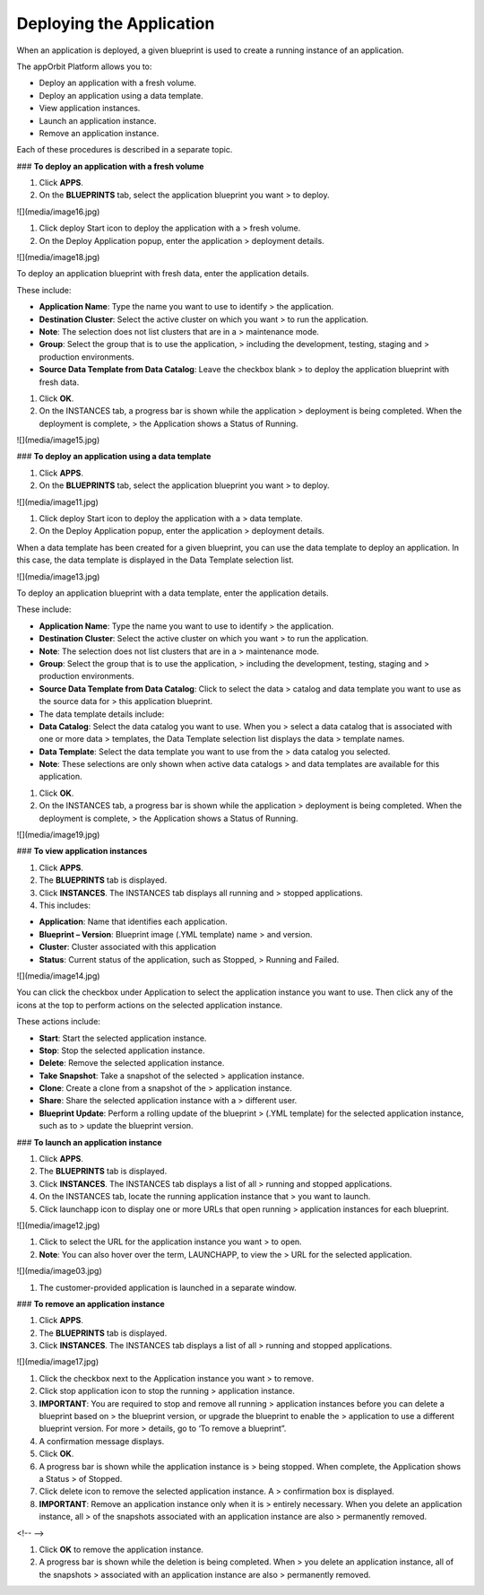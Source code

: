 **Deploying the Application**
-----------------------------

When an application is deployed, a given blueprint is used to create a
running instance of an application.

The appOrbit Platform allows you to:

-   Deploy an application with a fresh volume.

-   Deploy an application using a data template.

-   View application instances.

-   Launch an application instance.

-   Remove an application instance.

Each of these procedures is described in a separate topic.

### **To deploy an application with a fresh volume**

1.  Click **APPS**.

2.  On the **BLUEPRINTS** tab, select the application blueprint you want
    > to deploy.

![](media/image16.jpg)

1.  Click deploy Start icon to deploy the application with a
    > fresh volume.

2.  On the Deploy Application popup, enter the application
    > deployment details.

![](media/image18.jpg)

To deploy an application blueprint with fresh data, enter the
application details.

These include:

-   **Application Name**: Type the name you want to use to identify
    > the application.

-   **Destination Cluster**: Select the active cluster on which you want
    > to run the application.

-   **Note**: The selection does not list clusters that are in a
    > maintenance mode.

-   **Group**: Select the group that is to use the application,
    > including the development, testing, staging and
    > production environments.

-   **Source Data Template from Data Catalog**: Leave the checkbox blank
    > to deploy the application blueprint with fresh data.

1.  Click **OK**.

2.  On the INSTANCES tab, a progress bar is shown while the application
    > deployment is being completed. When the deployment is complete,
    > the Application shows a Status of Running.

![](media/image15.jpg)

### **To deploy an application using a data template**

1.  Click **APPS**.

2.  On the **BLUEPRINTS** tab, select the application blueprint you want
    > to deploy.

![](media/image11.jpg)

1.  Click deploy Start icon to deploy the application with a
    > data template.

2.  On the Deploy Application popup, enter the application
    > deployment details.

When a data template has been created for a given blueprint, you can use
the data template to deploy an application. In this case, the data
template is displayed in the Data Template selection list.

![](media/image13.jpg)

To deploy an application blueprint with a data template, enter the
application details.

These include:

-   **Application Name**: Type the name you want to use to identify
    > the application.

-   **Destination Cluster**: Select the active cluster on which you want
    > to run the application.

-   **Note**: The selection does not list clusters that are in a
    > maintenance mode.

-   **Group**: Select the group that is to use the application,
    > including the development, testing, staging and
    > production environments.

-   **Source Data Template from Data Catalog**: Click to select the data
    > catalog and data template you want to use as the source data for
    > this application blueprint.

-   The data template details include:

-   **Data Catalog**: Select the data catalog you want to use. When you
    > select a data catalog that is associated with one or more data
    > templates, the Data Template selection list displays the data
    > template names.

-   **Data Template**: Select the data template you want to use from the
    > data catalog you selected.

-   **Note**: These selections are only shown when active data catalogs
    > and data templates are available for this application.

1.  Click **OK**.

2.  On the INSTANCES tab, a progress bar is shown while the application
    > deployment is being completed. When the deployment is complete,
    > the Application shows a Status of Running.

![](media/image19.jpg)

### **To view application instances**

1.  Click **APPS**.

2.  The **BLUEPRINTS** tab is displayed.

3.  Click **INSTANCES**. The INSTANCES tab displays all running and
    > stopped applications.

4.  This includes:

-   **Application**: Name that identifies each application.

-   **Blueprint – Version**: Blueprint image (.YML template) name
    > and version.

-   **Cluster**: Cluster associated with this application

-   **Status**: Current status of the application, such as Stopped,
    > Running and Failed.

![](media/image14.jpg)

You can click the checkbox under Application to select the application
instance you want to use. Then click any of the icons at the top to
perform actions on the selected application instance.

These actions include:

-   **Start**: Start the selected application instance.

-   **Stop**: Stop the selected application instance.

-   **Delete**: Remove the selected application instance.

-   **Take Snapshot**: Take a snapshot of the selected
    > application instance.

-   **Clone**: Create a clone from a snapshot of the
    > application instance.

-   **Share**: Share the selected application instance with a
    > different user.

-   **Blueprint Update**: Perform a rolling update of the blueprint
    > (.YML template) for the selected application instance, such as to
    > update the blueprint version.

### **To launch an application instance**

1.  Click **APPS**.

2.  The **BLUEPRINTS** tab is displayed.

3.  Click **INSTANCES**. The INSTANCES tab displays a list of all
    > running and stopped applications.

4.  On the INSTANCES tab, locate the running application instance that
    > you want to launch.

5.  Click launchapp icon to display one or more URLs that open running
    > application instances for each blueprint.

![](media/image12.jpg)

1.  Click to select the URL for the application instance you want
    > to open.

2.  **Note**: You can also hover over the term, LAUNCHAPP, to view the
    > URL for the selected application.

![](media/image03.jpg)

1.  The customer-provided application is launched in a separate window.

### **To remove an application instance**

1.  Click **APPS**.

2.  The **BLUEPRINTS** tab is displayed.

3.  Click **INSTANCES**. The INSTANCES tab displays a list of all
    > running and stopped applications.

![](media/image17.jpg)

1.  Click the checkbox next to the Application instance you want
    > to remove.

2.  Click stop application icon to stop the running
    > application instance.

3.  **IMPORTANT**: You are required to stop and remove all running
    > application instances before you can delete a blueprint based on
    > the blueprint version, or upgrade the blueprint to enable the
    > application to use a different blueprint version. For more
    > details, go to ‘To remove a blueprint”.

4.  A confirmation message displays.

5.  Click **OK**.

6.  A progress bar is shown while the application instance is
    > being stopped. When complete, the Application shows a Status
    > of Stopped.

7.  Click delete icon to remove the selected application instance. A
    > confirmation box is displayed.

8.  **IMPORTANT**: Remove an application instance only when it is
    > entirely necessary. When you delete an application instance, all
    > of the snapshots associated with an application instance are also
    > permanently removed.

<!-- -->

1.  Click **OK** to remove the application instance.

2.  A progress bar is shown while the deletion is being completed. When
    > you delete an application instance, all of the snapshots
    > associated with an application instance are also
    > permanently removed.

